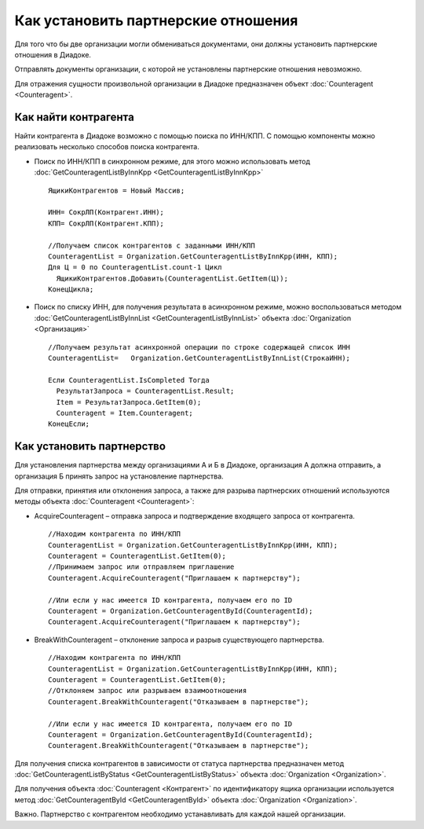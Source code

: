﻿Как установить партнерские отношения
====================================

Для того что бы две организации могли обмениваться документами, они
должны установить партнерские отношения в Диадоке.

Отправлять документы организации, с которой не установлены партнерские
отношения невозможно.

Для отражения сущности произвольной организации в Диадоке предназначен
объект :doc:`Counteragent <Counteragent>`.

﻿Как найти контрагента
---------------------------------

Найти контрагента в Диадоке возможно с помощью поиска по ИНН/КПП. С
помощью компоненты можно реализовать несколько способов поиска
контрагента.

-  Поиск по ИНН/КПП в синхронном режиме, для этого можно использовать
   метод :doc:`GetCounteragentListByInnKpp <GetCounteragentListByInnKpp>`

   ::

                   ЯщикиКонтрагентов = Новый Массив;

                   ИНН= СокрЛП(Контрагент.ИНН);
                   КПП= СокрЛП(Контрагент.КПП);

                   //Получаем список контрагентов с заданными ИНН/КПП
                   CounteragentList = Organization.GetCounteragentListByInnKpp(ИНН, КПП);
                   Для Ц = 0 по CounteragentList.count-1 Цикл
                     ЯщикиКонтрагентов.Добавить(CounteragentList.GetItem(Ц));
                   КонецЦикла;

-  Поиск по списку ИНН, для получения результата в асинхронном режиме,
   можно воспользоваться методом
   :doc:`GetCounteragentListByInnList <GetCounteragentListByInnList>`
   объекта :doc:`Organization <Организация>`

   ::

                   //Получаем результат асинхронной операции по строке содержащей список ИНН
                   CounteragentList=   Organization.GetCounteragentListByInnList(СтрокаИНН);

                   Если CounteragentList.IsCompleted Тогда
                     РезультатЗапроса = CounteragentList.Result;
                     Item = РезультатЗапроса.GetItem(0);
                     Counteragent = Item.Counteragent;
                   КонецЕсли;

Как установить партнерство
--------------------------------------

Для установления партнерства между организациями А и Б в Диадоке,
организация А должна отправить, а организация Б принять запрос на
установление партнерства.

Для отправки, принятия или отклонения запроса, а также для разрыва
партнерских отношений используются методы объекта
:doc:`Counteragent <Counteragent>`:

-  AcquireCounteragent – отправка запроса и подтверждение входящего
   запроса от контрагента.

   ::

                   //Находим контрагента по ИНН/КПП
                   CounteragentList = Organization.GetCounteragentListByInnKpp(ИНН, КПП);
                   Counteragent = CounteragentList.GetItem(0);
                   //Принимаем запрос или отправляем приглашение
                   Counteragent.AcquireCounteragent("Приглашаем к партнерству");

                   //Или если у нас имеется ID контрагента, получаем его по ID
                   Counteragent = Organization.GetCounteragentById(CounteragentId);
                   Counteragent.AcquireCounteragent("Приглашаем к партнерству");

-  BreakWithCounteragent – отклонение запроса и разрыв существующего
   партнерства.

   ::

                   //Находим контрагента по ИНН/КПП
                   CounteragentList = Organization.GetCounteragentListByInnKpp(ИНН, КПП);
                   Counteragent = CounteragentList.GetItem(0);
                   //Отклоняем запрос или разрываем взаимоотношения
                   Counteragent.BreakWithCounteragent("Отказываем в партнерстве");

                   //Или если у нас имеется ID контрагента, получаем его по ID
                   Counteragent = Organization.GetCounteragentById(CounteragentId);
                   Counteragent.BreakWithCounteragent("Отказываем в партнерстве");

Для получения списка контрагентов в зависимости от статуса партнерства
предназначен метод
:doc:`GetCounteragentListByStatus <GetCounteragentListByStatus>` объекта
:doc:`Organization <Organization>`.

Для получения объекта :doc:`Counteragent <Контрагент>` по идентификатору
ящика организации используется метод
:doc:`GetCounteragentById <GetCounteragentById>` объекта
:doc:`Organization <Organization>`.

Важно. Партнерство с контрагентом необходимо устанавливать для каждой
нашей организации.
